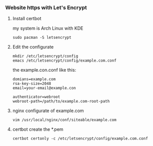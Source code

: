 *** Website https with Let's Encrypt
**** Install certbot
     my system is Arch Linux with KDE
     #+BEGIN_SRC shell
       sudo pacman -S letsencrypt
     #+END_SRC
**** Edit the configurate
     #+BEGIN_SRC shell
       mkdir /etc/letsencrypt/config
       emacs /etc/letsencrypt/config/example.com.conf
     #+END_SRC
     the example.con.conf like this:
     #+BEGIN_SRC shell
       domians=example.com
       rsa-key-size=2048
       email=your-email@example.con

       authenticator=webroot
       webroot-path=/path/to/example.com-root-path
     #+END_SRC
**** nginx configurate of example.com
     #+BEGIN_SRC shell
       vim /usr/local/nginx/conf/siteable/example.com
     #+END_SRC
**** certbot create the *.pem
     #+BEGIN_SRC shell
       certbot certonly -c /etc/letsencrypt/config/example.com.conf
     #+END_SRC

